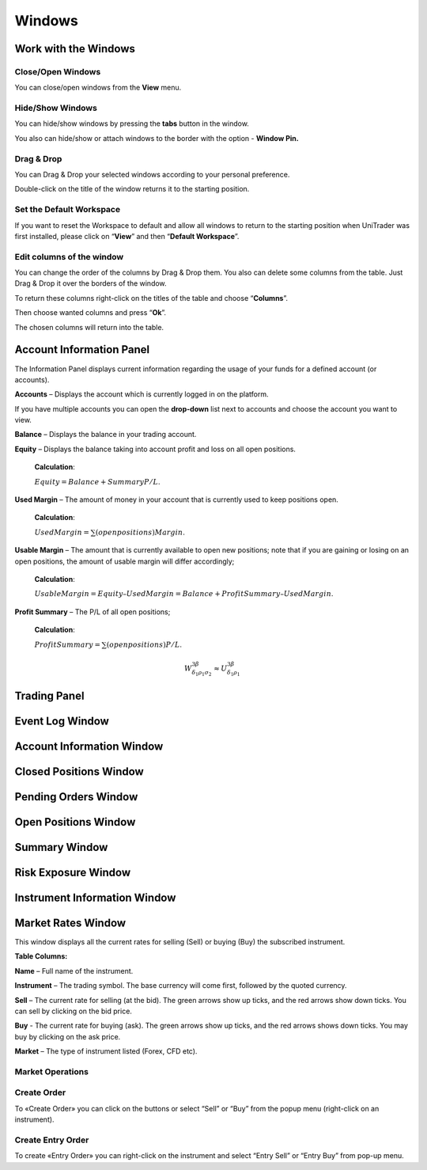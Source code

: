 Windows
=======

Work with the Windows
---------------------

Close/Open Windows
^^^^^^^^^^^^^^^^^^
You can close/open windows from the **View** menu.

.. image:: /images/windows/work-with-the-windows/work-with-the-windows-1.png

Hide/Show Windows
^^^^^^^^^^^^^^^^^
You can hide/show windows by pressing the **tabs** button in the window.

.. image:: /images/windows/work-with-the-windows/work-with-the-windows-2.png

You also can hide/show or attach windows to the border with the option - **Window Pin.**

Drag & Drop
^^^^^^^^^^^
You can Drag & Drop your selected windows according to your personal preference.

.. image:: /images/windows/work-with-the-windows/work-with-the-windows-3.png

Double-click on the title of the window returns it to the starting position.

Set the Default Workspace
^^^^^^^^^^^^^^^^^^^^^^^^^
If you want to reset the Workspace to default and allow all windows to return to the starting position when UniTrader was first installed, please click on “**View**” and then “**Default Workspace**”.

.. image:: /images/windows/work-with-the-windows/work-with-the-windows-4.png

Edit columns of the window
^^^^^^^^^^^^^^^^^^^^^^^^^^
You can change the order of the columns by Drag & Drop them. You also can delete some columns from the table. Just Drag & Drop it over the borders of the window.

.. image:: /images/windows/work-with-the-windows/work-with-the-windows-5.png

To return these columns right-click on the titles of the table and choose “**Columns**”.

.. image:: /images/windows/work-with-the-windows/work-with-the-windows-6.png

Then choose wanted columns and press “**Ok**”.

.. image:: /images/windows/work-with-the-windows/work-with-the-windows-7.png

The chosen columns will return into the table.

Account Information Panel
-------------------------

The Information Panel displays current information regarding the usage of your funds for a defined account (or accounts).

.. image:: /images/windows/account-information-panel/account-information-panel-1.png

|img-account-information-panel-2| **Accounts** – Displays the account which is currently logged in on the platform.

|img-account-information-panel-3| If you have multiple accounts you can open the **drop-down** list next to accounts and choose the account you want to view.

|img-account-information-panel-4| **Balance** – Displays the balance in your trading account.

|img-account-information-panel-5| **Equity** – Displays the balance taking into account profit and loss on all open positions.

        **Calculation**:

        :math:`Equity = Balance + Summary P/L`.

|img-account-information-panel-6| **Used Margin** – The amount of money in your account that is currently used to keep positions open.

        **Calculation**:

        :math:`Used Margin = ∑(open positions) Margin`.

|img-account-information-panel-7| **Usable Margin** – The amount that is currently available to open new positions; note that if you are gaining or losing on an open positions, the amount of usable margin will differ accordingly;

        **Calculation**:

        :math:`Usable Margin = Equity – Used Margin = Balance + Profit Summary – Used Margin`.

|img-account-information-panel-8| **Profit Summary** – The P/L of all open positions;

        **Calculation**:

        :math:`Profit Summary = ∑(open positions) P/L`.

        .. math::

          W^{3\beta}_{\delta_1 \rho_1 \sigma_2} \approx U^{3\beta}_{\delta_1 \rho_1}

.. |img-account-information-panel-2| image:: /images/windows/account-information-panel/account-information-panel-2.png
.. |img-account-information-panel-3| image:: /images/windows/account-information-panel/account-information-panel-3.png
.. |img-account-information-panel-4| image:: /images/windows/account-information-panel/account-information-panel-4.png
.. |img-account-information-panel-5| image:: /images/windows/account-information-panel/account-information-panel-5.png
.. |img-account-information-panel-6| image:: /images/windows/account-information-panel/account-information-panel-6.png
.. |img-account-information-panel-7| image:: /images/windows/account-information-panel/account-information-panel-7.png
.. |img-account-information-panel-8| image:: /images/windows/account-information-panel/account-information-panel-8.png


Trading Panel
-------------

Event Log Window
----------------

Account Information Window
--------------------------

Closed Positions Window
-----------------------

Pending Orders Window
---------------------

.. _open-position-window:

Open Positions Window
---------------------

Summary Window
--------------

Risk Exposure Window
--------------------

Instrument Information Window
-----------------------------

.. _marked-rates-window:

Market Rates Window
-------------------

This window displays all the current rates for selling (Sell) or buying (Buy) the subscribed instrument.

.. image:: /images/windows/marked-rates-window/marked-rates-window-1.png

**Table Columns:**

**Name** – Full name of the instrument.

**Instrument** – The trading symbol. The base currency will come first, followed by the quoted currency.

**Sell** – The current rate for selling (at the bid). The green arrows show up ticks, and the red arrows show down ticks. You can sell by clicking on the bid price.

**Buy** - The current rate for buying (ask). The green arrows show up ticks, and the red arrows shows down ticks. You may buy by clicking on the ask price.

**Market** – The type of instrument listed (Forex, CFD etc).

Market Operations
^^^^^^^^^^^^^^^^^

Create Order
^^^^^^^^^^^^
To «Create Order» you can click on the |img-marked-rates-window-2| buttons or select “Sell” or “Buy” from the popup menu (right-click on an instrument).

.. |img-marked-rates-window-2| image:: /images/windows/marked-rates-window/marked-rates-window-2.png

Create Entry Order
^^^^^^^^^^^^^^^^^^
To create «Entry Order» you can right-click on the instrument and select “Entry Sell” or “Entry Buy” from pop-up menu.
